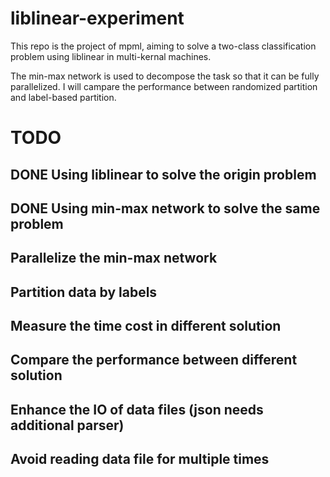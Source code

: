 * liblinear-experiment
This repo is the project of mpml, aiming to solve a
two-class classification problem using liblinear in multi-kernal
machines.

The min-max network is used to decompose the task so that it can be
fully parallelized. I will campare the performance between randomized
partition and label-based partition.
* TODO
** DONE Using liblinear to solve the origin problem
** DONE Using min-max network to solve the same problem
** Parallelize the min-max network
** Partition data by labels
** Measure the time cost in different solution
** Compare the performance between different solution
** Enhance the IO of data files (json needs additional parser)
** Avoid reading data file for multiple times
